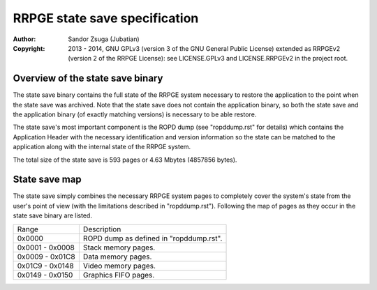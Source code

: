 
RRPGE state save specification
==============================================================================

:Author:    Sandor Zsuga (Jubatian)
:Copyright: 2013 - 2014, GNU GPLv3 (version 3 of the GNU General Public
            License) extended as RRPGEv2 (version 2 of the RRPGE License): see
            LICENSE.GPLv3 and LICENSE.RRPGEv2 in the project root.




Overview of the state save binary
------------------------------------------------------------------------------


The state save binary contains the full state of the RRPGE system necessary to
restore the application to the point when the state save was archived. Note
that the state save does not contain the application binary, so both the state
save and the application binary (of exactly matching versions) is necessary to
be able restore.

The state save's most important component is the ROPD dump (see "ropddump.rst"
for details) which contains the Application Header with the necessary
identification and version information so the state can be matched to the
application along with the internal state of the RRPGE system.

The total size of the state save is 593 pages or 4.63 Mbytes (4857856 bytes).




State save map
------------------------------------------------------------------------------


The state save simply combines the necessary RRPGE system pages to completely
cover the system's state from the user's point of view (with the limitations
described in "ropddump.rst"). Following the map of pages as they occur in the
state save binary are listed.

+--------+-------------------------------------------------------------------+
| Range  | Description                                                       |
+--------+-------------------------------------------------------------------+
| 0x0000 | ROPD dump as defined in "ropddump.rst".                           |
+--------+-------------------------------------------------------------------+
| 0x0001 |                                                                   |
| \-     | Stack memory pages.                                               |
| 0x0008 |                                                                   |
+--------+-------------------------------------------------------------------+
| 0x0009 |                                                                   |
| \-     | Data memory pages.                                                |
| 0x01C8 |                                                                   |
+--------+-------------------------------------------------------------------+
| 0x01C9 |                                                                   |
| \-     | Video memory pages.                                               |
| 0x0148 |                                                                   |
+--------+-------------------------------------------------------------------+
| 0x0149 |                                                                   |
| \-     | Graphics FIFO pages.                                              |
| 0x0150 |                                                                   |
+--------+-------------------------------------------------------------------+
